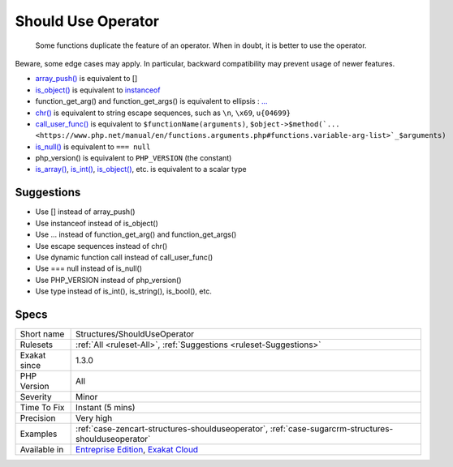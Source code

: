 .. _structures-shoulduseoperator:

.. _should-use-operator:

Should Use Operator
+++++++++++++++++++

  Some functions duplicate the feature of an operator. When in doubt, it is better to use the operator. 

Beware, some edge cases may apply. In particular, backward compatibility may prevent usage of newer features.

* `array_push() <https://www.php.net/array_push>`_ is equivalent to [] 
* `is_object() <https://www.php.net/is_object>`_ is equivalent to `instanceof <https://www.php.net/manual/en/language.operators.type.php>`_
* function_get_arg() and function_get_args() is equivalent to ellipsis : `... <https://www.php.net/manual/en/functions.arguments.php#functions.variable-arg-list>`_
* `chr() <https://www.php.net/chr>`_ is equivalent to string escape sequences, such as ``\n``, ``\x69``, ``u{04699}``
* `call_user_func() <https://www.php.net/call_user_func>`_ is equivalent to ``$functionName(arguments)``, ``$object->$method(`... <https://www.php.net/manual/en/functions.arguments.php#functions.variable-arg-list>`_$arguments)``
* `is_null() <https://www.php.net/is_null>`_ is equivalent to ``=== null``
* php_version() is equivalent to ``PHP_VERSION`` (the constant)
* `is_array() <https://www.php.net/is_array>`_, `is_int() <https://www.php.net/is_int>`_, `is_object() <https://www.php.net/is_object>`_, etc. is equivalent to a scalar type

Suggestions
___________

* Use [] instead of array_push()
* Use instanceof instead of is_object()
* Use ... instead of function_get_arg() and function_get_args()
* Use escape sequences instead of chr()
* Use dynamic function call instead of call_user_func()
* Use === null instead of is_null()
* Use PHP_VERSION instead of php_version()
* Use type instead of is_int(), is_string(), is_bool(), etc.




Specs
_____

+--------------+-------------------------------------------------------------------------------------------------------------------------+
| Short name   | Structures/ShouldUseOperator                                                                                            |
+--------------+-------------------------------------------------------------------------------------------------------------------------+
| Rulesets     | :ref:`All <ruleset-All>`, :ref:`Suggestions <ruleset-Suggestions>`                                                      |
+--------------+-------------------------------------------------------------------------------------------------------------------------+
| Exakat since | 1.3.0                                                                                                                   |
+--------------+-------------------------------------------------------------------------------------------------------------------------+
| PHP Version  | All                                                                                                                     |
+--------------+-------------------------------------------------------------------------------------------------------------------------+
| Severity     | Minor                                                                                                                   |
+--------------+-------------------------------------------------------------------------------------------------------------------------+
| Time To Fix  | Instant (5 mins)                                                                                                        |
+--------------+-------------------------------------------------------------------------------------------------------------------------+
| Precision    | Very high                                                                                                               |
+--------------+-------------------------------------------------------------------------------------------------------------------------+
| Examples     | :ref:`case-zencart-structures-shoulduseoperator`, :ref:`case-sugarcrm-structures-shoulduseoperator`                     |
+--------------+-------------------------------------------------------------------------------------------------------------------------+
| Available in | `Entreprise Edition <https://www.exakat.io/entreprise-edition>`_, `Exakat Cloud <https://www.exakat.io/exakat-cloud/>`_ |
+--------------+-------------------------------------------------------------------------------------------------------------------------+


